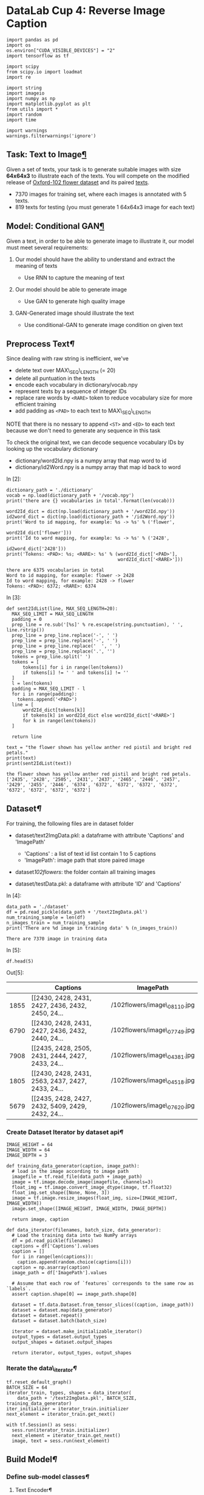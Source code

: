 

* DataLab Cup 4: Reverse Image Caption


#+BEGIN_SRC ipython :tangle yes :session :exports code :async t :results raw drawer
    import pandas as pd
    import os
    os.environ["CUDA_VISIBLE_DEVICES"] = "2"
    import tensorflow as tf

    import scipy
    from scipy.io import loadmat
    import re

    import string
    import imageio
    import numpy as np
    import matplotlib.pyplot as plt
    from utils import *
    import random
    import time

    import warnings
    warnings.filterwarnings('ignore')
#+END_SRC

** Task: Text to Image[[Task:-Text-to-Image][¶]]

Given a set of texts, your task is to generate suitable images with size
*64x64x3* to illustrate each of the texts. You will compete on the modified
release of [[http://www.robots.ox.ac.uk/~vgg/data/flowers/102/][Oxford-102 flower dataset]] and its paired [[https://drive.google.com/file/d/0B0ywwgffWnLLcms2WWJQRFNSWXM/view][texts]].

[[./example.png]]

-  7370 images for training set, where each images is annotated with 5
   texts.
-  819 texts for testing (you must generate 1 64x64x3 image for each
   text)

** Model: Conditional GAN[[Model:-Conditional-GAN][¶]]

Given a text, in order to be able to generate image to illustrate it,
our model must meet several requirements:

1. Our model should have the ability to understand and extract the
   meaning of texts

   -  Use RNN to capture the meaning of text

2. Our model should be able to generate image

   -  Use GAN to generate high quality image

3. GAN-Generated image should illustrate the text

   -  Use conditional-GAN to generate image condition on given text
      [[file:GANCLS.jpg]]

** Preprocess Text[[Preprocess-Text][¶]]

Since dealing with raw string is inefficient, we've

-  delete text over MAX\_SEQ\_LENGTH (= 20)
-  delete all puntuation in the texts
-  encode each vocabulary in dictionary/vocab.npy
-  represent texts by a sequence of integer IDs
-  replace rare words by =<RARE>= token to reduce vocabulary size for
   more efficient training
-  add padding as =<PAD>= to each text to MAX\_SEQ\_LENGTH

NOTE that there is no nessary to append =<ST>= and =<ED>= to each text
because we don't need to generate any sequence in this task

To check the original text, we can decode sequence vocabulary IDs by
looking up the vocabulary dictionary

-  dictionary/word2Id.npy is a numpy array that map word to id
-  dictionary/id2Word.npy is a numpy array that map id back to word

In [2]:

#+BEGIN_SRC ipython :tangle yes :session :exports code :async t :results raw drawer
    dictionary_path = './dictionary'
    vocab = np.load(dictionary_path + '/vocab.npy')
    print('there are {} vocabularies in total'.format(len(vocab)))

    word2Id_dict = dict(np.load(dictionary_path + '/word2Id.npy'))
    id2word_dict = dict(np.load(dictionary_path + '/id2Word.npy'))
    print('Word to id mapping, for example: %s -> %s' % ('flower',
                                                         word2Id_dict['flower']))
    print('Id to word mapping, for example: %s -> %s' % ('2428',
                                                         id2word_dict['2428']))
    print('Tokens: <PAD>: %s; <RARE>: %s' % (word2Id_dict['<PAD>'],
                                             word2Id_dict['<RARE>']))
#+END_SRC

#+BEGIN_SRC ipython :tangle yes :session :exports code :async t :results raw drawer
    there are 6375 vocabularies in total
    Word to id mapping, for example: flower -> 2428
    Id to word mapping, for example: 2428 -> flower
    Tokens: <PAD>: 6372; <RARE>: 6374
#+END_SRC

In [3]:

#+BEGIN_SRC ipython :tangle yes :session :exports code :async t :results raw drawer
    def sent2IdList(line, MAX_SEQ_LENGTH=20):
      MAX_SEQ_LIMIT = MAX_SEQ_LENGTH
      padding = 0
      prep_line = re.sub('[%s]' % re.escape(string.punctuation), ' ', line.rstrip())
      prep_line = prep_line.replace('-', ' ')
      prep_line = prep_line.replace('-', ' ')
      prep_line = prep_line.replace('  ', ' ')
      prep_line = prep_line.replace('.', '')
      tokens = prep_line.split(' ')
      tokens = [
          tokens[i] for i in range(len(tokens))
          if tokens[i] != ' ' and tokens[i] != ''
      ]
      l = len(tokens)
      padding = MAX_SEQ_LIMIT - l
      for i in range(padding):
        tokens.append('<PAD>')
      line = [
          word2Id_dict[tokens[k]]
          if tokens[k] in word2Id_dict else word2Id_dict['<RARE>']
          for k in range(len(tokens))
      ]

      return line

    text = "the flower shown has yellow anther red pistil and bright red petals."
    print(text)
    print(sent2IdList(text))
#+END_SRC

#+BEGIN_SRC ipython :tangle yes :session :exports code :async t :results raw drawer
    the flower shown has yellow anther red pistil and bright red petals.
    ['2435', '2428', '2505', '2431', '2437', '2465', '2446', '2457', '2429', '2455', '2446', '6374', '6372', '6372', '6372', '6372', '6372', '6372', '6372', '6372']
#+END_SRC

** Dataset[[Dataset][¶]]

For training, the following files are in dataset folder

-  dataset/text2ImgData.pkl: a dataframe with attribute 'Captions' and
   'ImagePath'

   -  'Captions' : a list of text id list contain 1 to 5 captions
   -  'ImagePath': image path that store paired image

-  dataset/102flowers/: the folder contain all training images
-  dataset/testData.pkl: a dataframe with attribute 'ID' and 'Captions'

In [4]:

#+BEGIN_SRC ipython :tangle yes :session :exports code :async t :results raw drawer
    data_path = './dataset'
    df = pd.read_pickle(data_path + '/text2ImgData.pkl')
    num_training_sample = len(df)
    n_images_train = num_training_sample
    print('There are %d image in training data' % (n_images_train))
#+END_SRC

#+BEGIN_SRC ipython :tangle yes :session :exports code :async t :results raw drawer
    There are 7370 image in training data
#+END_SRC

In [5]:

#+BEGIN_SRC ipython :tangle yes :session :exports code :async t :results raw drawer
    df.head(5)
#+END_SRC

Out[5]:

|        | Captions                                            | ImagePath                      |
|--------+-----------------------------------------------------+--------------------------------|
| 1855   | [[2430, 2428, 2431, 2427, 2436, 2432, 2450, 24...   | /102flowers/image\_08110.jpg   |
| 6790   | [[2430, 2428, 2431, 2427, 2436, 2432, 2440, 24...   | /102flowers/image\_07749.jpg   |
| 7908   | [[2435, 2428, 2505, 2431, 2444, 2427, 2433, 24...   | /102flowers/image\_04381.jpg   |
| 1805   | [[2430, 2428, 2431, 2563, 2437, 2427, 2433, 24...   | /102flowers/image\_04518.jpg   |
| 5679   | [[2435, 2428, 2427, 2432, 5409, 2429, 2432, 24...   | /102flowers/image\_07620.jpg   |

*** Create Dataset Iterator by dataset api[[Create-Dataset-Iterator-by-dataset-api][¶]]


#+BEGIN_SRC ipython :tangle yes :session :exports code :async t :results raw drawer
    IMAGE_HEIGHT = 64
    IMAGE_WIDTH = 64
    IMAGE_DEPTH = 3

    def training_data_generator(caption, image_path):
      # load in the image according to image path
      imagefile = tf.read_file(data_path + image_path)
      image = tf.image.decode_image(imagefile, channels=3)
      float_img = tf.image.convert_image_dtype(image, tf.float32)
      float_img.set_shape([None, None, 3])
      image = tf.image.resize_images(float_img, size=[IMAGE_HEIGHT, IMAGE_WIDTH])
      image.set_shape([IMAGE_HEIGHT, IMAGE_WIDTH, IMAGE_DEPTH])

      return image, caption

    def data_iterator(filenames, batch_size, data_generator):
      # Load the training data into two NumPy arrays
      df = pd.read_pickle(filenames)
      captions = df['Captions'].values
      caption = []
      for i in range(len(captions)):
        caption.append(random.choice(captions[i]))
      caption = np.asarray(caption)
      image_path = df['ImagePath'].values

      # Assume that each row of `features` corresponds to the same row as `labels`.
      assert caption.shape[0] == image_path.shape[0]

      dataset = tf.data.Dataset.from_tensor_slices((caption, image_path))
      dataset = dataset.map(data_generator)
      dataset = dataset.repeat()
      dataset = dataset.batch(batch_size)

      iterator = dataset.make_initializable_iterator()
      output_types = dataset.output_types
      output_shapes = dataset.output_shapes

      return iterator, output_types, output_shapes
#+END_SRC

*** Iterate the data\_iterator[[Iterate-the-data_iterator][¶]]


#+BEGIN_SRC ipython :tangle yes :session :exports code :async t :results raw drawer
    tf.reset_default_graph()
    BATCH_SIZE = 64
    iterator_train, types, shapes = data_iterator(
        data_path + '/text2ImgData.pkl', BATCH_SIZE, training_data_generator)
    iter_initializer = iterator_train.initializer
    next_element = iterator_train.get_next()

    with tf.Session() as sess:
      sess.run(iterator_train.initializer)
      next_element = iterator_train.get_next()
      image, text = sess.run(next_element)
#+END_SRC

** Build Model[[Build-Model][¶]]

*** Define sub-model classes[[Define-sub-model-classes][¶]]

**** Text Encoder[[Text-Encoder][¶]]

A RNN encoder that captures the meaning of input text

-  Input: text (a list of ids)
-  Output: Hidden representation of input text

In [8]:

#+BEGIN_SRC ipython :tangle yes :session :exports code :async t :results raw drawer
    class TextEncoder:
      """
        Encode text (a caption) into hidden representation
        input: text (a list of id)
        output: hidden representation of input text in dimention of TEXT_DIM
        """

      def __init__(self,
                   text,
                   hparas,
                   training_phase=True,
                   reuse=False,
                   return_embed=False):
        self.text = text
        self.hparas = hparas
        self.train = training_phase
        self.reuse = reuse
        self._build_model()

      def _build_model(self):
        with tf.variable_scope('rnnftxt', reuse=self.reuse):
          # Word embedding
          word_embed_matrix = tf.get_variable(
              'rnn/wordembed',
              shape=(self.hparas['VOCAB_SIZE'], self.hparas['EMBED_DIM']),
              initializer=tf.random_normal_initializer(stddev=0.02),
              dtype=tf.float32)
          embedded_word_ids = tf.nn.embedding_lookup(word_embed_matrix, self.text)
          # RNN encoder
          LSTMCell = tf.contrib.rnn.BasicLSTMCell(
              self.hparas['TEXT_DIM'], reuse=self.reuse)
          initial_state = LSTMCell.zero_state(
              self.hparas['BATCH_SIZE'], dtype=tf.float32)
          rnn_net = tf.nn.dynamic_rnn(
              cell=LSTMCell,
              inputs=embedded_word_ids,
              initial_state=initial_state,
              dtype=np.float32,
              time_major=False,
              scope='rnn/dynamic')
          self.rnn_net = rnn_net
          self.outputs = rnn_net[0][:, -1, :]
#+END_SRC

**** Generator[[Generator][¶]]

A image generator that generate target image that illustrate the input
text

-  Input: Hidden representation of input text and random noise z as
   random seed
-  Output: Target image in size 64x64x3

In [9]:

#+BEGIN_SRC ipython :tangle yes :session :exports code :async t :results raw drawer
    class Generator:

      def __init__(self, noise_z, text, training_phase, hparas, reuse):
        self.z = noise_z
        self.text = text
        self.train = training_phase
        self.hparas = hparas
        self.gf_dim = 128
        self.reuse = reuse
        self._build_model()

      def _build_model(self):
        with tf.variable_scope('generator', reuse=self.reuse):
          text_flatten = tf.contrib.layers.flatten(self.text)
          text_input = tf.layers.dense(
              text_flatten,
              self.hparas['TEXT_DIM'],
              name='generator/text_input',
              reuse=self.reuse)
          z_text_concat = tf.concat(
              [self.z, text_input], axis=1, name='generator/z_text_concat')
          g_net = tf.layers.dense(
              z_text_concat, 64 * 64 * 3, name='generator/g_net', reuse=self.reuse)
          g_net = tf.reshape(g_net, [-1, 64, 64, 3], name='generator/g_net_reshape')

          self.generator_net = g_net
          self.outputs = g_net
#+END_SRC

**** Discriminator[[Discriminator][¶]]

A binary classifier that discriminize the real/fake image

1. True image

   -  Input: ture image and paired text
   -  Output: a float to represent the result expected to be 1

2. Fake Image

   -  Input: generator-generated image and paired image
   -  Output: a float to represent the result expected to be 0

In [10]:

#+BEGIN_SRC ipython :tangle yes :session :exports code :async t :results raw drawer
    # resnet structure
    class Discriminator:

      def __init__(self, image, text, training_phase, hparas, reuse):
        self.image = image
        self.text = text
        self.train = training_phase
        self.hparas = hparas
        self.df_dim = 128  # 196 for MSCOCO
        self.reuse = reuse
        self._build_model()

      def _build_model(self):
        with tf.variable_scope('discriminator', reuse=self.reuse):
          text_flatten = tf.contrib.layers.flatten(self.text)
          text_input = tf.layers.dense(
              text_flatten,
              self.hparas['TEXT_DIM'],
              name='discrim/text_input',
              reuse=self.reuse)
          image_flatten = tf.contrib.layers.flatten(self.image)
          image_input = tf.layers.dense(
              image_flatten,
              self.hparas['TEXT_DIM'],
              name='discrim/image_input',
              reuse=self.reuse)
          img_text_concate = tf.concat(
              [text_input, image_input], axis=1, name='discrim/concate')
          d_net = tf.layers.dense(
              img_text_concate, 1, name='discrim/d_net', reuse=self.reuse)

          self.logits = d_net
          net_output = tf.nn.sigmoid(d_net)
          self.discriminator_net = net_output
          self.outputs = net_output
#+END_SRC

*** Build Main GAN Model[[Build-Main-GAN-Model][¶]]

**** Define Hyper-parameters[[Define-Hyper-parameters][¶]]

In [11]:

#+BEGIN_SRC ipython :tangle yes :session :exports code :async t :results raw drawer
    def get_hparas():
      hparas = {
          'MAX_SEQ_LENGTH': 20,
          'EMBED_DIM': 64,  # word embedding dimension
          'VOCAB_SIZE': len(vocab),
          'TEXT_DIM': 64,  # text embrdding dimension
          'RNN_HIDDEN_SIZE': 64,
          'Z_DIM': 64,  # random noise z dimension
          'IMAGE_SIZE': [64, 64, 3],  # render image size
          'BATCH_SIZE': 64,
          'LR': 0.002,
          'DECAY_EVERY': 100,
          'LR_DECAY': 0.5,
          'BETA': 0.5,  # AdamOptimizer parameter
          'N_EPOCH': 10,
          'N_SAMPLE': num_training_sample
      }
      return hparas
#+END_SRC

**** Main conditional GAN model[[Main-conditional-GAN-model][¶]]

In [12]:

#+BEGIN_SRC ipython :tangle yes :session :exports code :async t :results raw drawer
    class GAN:

      def __init__(self,
                   hparas,
                   training_phase,
                   dataset_path,
                   ckpt_path,
                   inference_path,
                   recover=None):
        self.hparas = hparas
        self.train = training_phase
        self.dataset_path = dataset_path  # dataPath+'/text2ImgData.pkl'
        self.ckpt_path = ckpt_path
        self.sample_path = './samples'
        self.inference_path = './inference'

        self._get_session()  # get session
        self._get_train_data_iter()  # initialize and get data iterator
        self._input_layer()  # define input placeholder
        self._get_inference()  # build generator and discriminator
        self._get_loss()  # define gan loss
        self._get_var_with_name()  # get variables for each part of model
        self._optimize()  # define optimizer
        self._init_vars()
        self._get_saver()

        if recover is not None:
          self._load_checkpoint(recover)

      def _get_train_data_iter(self):
        if self.train:  # training data iteratot
          iterator_train, types, shapes = data_iterator(
              self.dataset_path + '/text2ImgData.pkl', self.hparas['BATCH_SIZE'],
              training_data_generator)
          iter_initializer = iterator_train.initializer
          next_element = iterator_train.get_next()
          self.sess.run(iterator_train.initializer)
          self.iterator_train = iterator_train
        else:  # testing data iterator
          iterator_train, types, shapes = data_iterator_test(
              self.dataset_path + '/testData.pkl', self.hparas['BATCH_SIZE'])
          iter_initializer = iterator_train.initializer
          next_element = iterator_train.get_next()
          self.sess.run(iterator_train.initializer)
          self.iterator_test = iterator_train

      def _input_layer(self):
        if self.train:
          self.real_image = tf.placeholder(
              'float32', [
                  self.hparas['BATCH_SIZE'], self.hparas['IMAGE_SIZE'][0],
                  self.hparas['IMAGE_SIZE'][1], self.hparas['IMAGE_SIZE'][2]
              ],
              name='real_image')
          self.caption = tf.placeholder(
              dtype=tf.int64,
              shape=[self.hparas['BATCH_SIZE'], None],
              name='caption')
          self.z_noise = tf.placeholder(
              tf.float32, [self.hparas['BATCH_SIZE'], self.hparas['Z_DIM']],
              name='z_noise')
        else:
          self.caption = tf.placeholder(
              dtype=tf.int64,
              shape=[self.hparas['BATCH_SIZE'], None],
              name='caption')
          self.z_noise = tf.placeholder(
              tf.float32, [self.hparas['BATCH_SIZE'], self.hparas['Z_DIM']],
              name='z_noise')

      def _get_inference(self):
        if self.train:
          # GAN training
          # encoding text
          text_encoder = TextEncoder(
              self.caption, hparas=self.hparas, training_phase=True, reuse=False)
          self.text_encoder = text_encoder
          # generating image
          generator = Generator(
              self.z_noise,
              text_encoder.outputs,
              training_phase=True,
              hparas=self.hparas,
              reuse=False)
          self.generator = generator

          # discriminize
          # fake image
          fake_discriminator = Discriminator(
              generator.outputs,
              text_encoder.outputs,
              training_phase=True,
              hparas=self.hparas,
              reuse=False)
          self.fake_discriminator = fake_discriminator
          # real image
          real_discriminator = Discriminator(
              self.real_image,
              text_encoder.outputs,
              training_phase=True,
              hparas=self.hparas,
              reuse=True)
          self.real_discriminator = real_discriminator

        else:  # inference mode

          self.text_embed = TextEncoder(
              self.caption, hparas=self.hparas, training_phase=False, reuse=False)
          self.generate_image_net = Generator(
              self.z_noise,
              self.text_embed.outputs,
              training_phase=False,
              hparas=self.hparas,
              reuse=False)

      def _get_loss(self):
        if self.train:
          d_loss1 = tf.reduce_mean(
              tf.nn.sigmoid_cross_entropy_with_logits(
                  logits=self.real_discriminator.logits,
                  labels=tf.ones_like(self.real_discriminator.logits),
                  name='d_loss1'))
          d_loss2 = tf.reduce_mean(
              tf.nn.sigmoid_cross_entropy_with_logits(
                  logits=self.fake_discriminator.logits,
                  labels=tf.zeros_like(self.fake_discriminator.logits),
                  name='d_loss2'))
          self.d_loss = d_loss1 + d_loss2
          self.g_loss = tf.reduce_mean(
              tf.nn.sigmoid_cross_entropy_with_logits(
                  logits=self.fake_discriminator.logits,
                  labels=tf.ones_like(self.fake_discriminator.logits),
                  name='g_loss'))

      def _optimize(self):
        if self.train:
          with tf.variable_scope('learning_rate'):
            self.lr_var = tf.Variable(self.hparas['LR'], trainable=False)

          discriminator_optimizer = tf.train.AdamOptimizer(
              self.lr_var, beta1=self.hparas['BETA'])
          generator_optimizer = tf.train.AdamOptimizer(
              self.lr_var, beta1=self.hparas['BETA'])
          self.d_optim = discriminator_optimizer.minimize(
              self.d_loss, var_list=self.discrim_vars)
          self.g_optim = generator_optimizer.minimize(
              self.g_loss, var_list=self.generator_vars + self.text_encoder_vars)

      def training(self):

        for _epoch in range(self.hparas['N_EPOCH']):
          start_time = time.time()

          if _epoch != 0 and (_epoch % self.hparas['DECAY_EVERY'] == 0):
            new_lr_decay = self.hparas['LR_DECAY']**(
                _epoch // self.hparas['DECAY_EVERY'])
            self.sess.run(tf.assign(self.lr_var, self.hparas['LR'] * new_lr_decay))
            print("new lr %f" % (self.hparas['LR'] * new_lr_decay))

          n_batch_epoch = int(self.hparas['N_SAMPLE'] / self.hparas['BATCH_SIZE'])
          for _step in range(n_batch_epoch):
            step_time = time.time()
            image_batch, caption_batch = self.sess.run(
                self.iterator_train.get_next())
            b_z = np.random.normal(
                loc=0.0,
                scale=1.0,
                size=(self.hparas['BATCH_SIZE'],
                      self.hparas['Z_DIM'])).astype(np.float32)

            # update discriminator
            self.discriminator_error, _ = self.sess.run(
                [self.d_loss, self.d_optim],
                feed_dict={
                    self.real_image: image_batch,
                    self.caption: caption_batch,
                    self.z_noise: b_z
                })

            # update generate
            self.generator_error, _ = self.sess.run(
                [self.g_loss, self.g_optim],
                feed_dict={self.caption: caption_batch,
                           self.z_noise: b_z})
            if _step % 50 == 0:
              print("Epoch: [%2d/%2d] [%4d/%4d] time: %4.4fs, d_loss: %.3f, g_loss: %.3f" \
                      % (_epoch, self.hparas['N_EPOCH'], _step, n_batch_epoch,
                         time.time() - step_time,
                         self.discriminator_error, self.generator_error))
          if _epoch != 0 and (_epoch + 1) % 5 == 0:
            self._save_checkpoint(_epoch)
            self._sample_visiualize(_epoch)

      def inference(self):
        for _iters in range(100):
          caption, idx = self.sess.run(self.iterator_test.get_next())
          z_seed = np.random.normal(
              loc=0.0,
              scale=1.0,
              size=(self.hparas['BATCH_SIZE'],
                    self.hparas['Z_DIM'])).astype(np.float32)

          img_gen, rnn_out = self.sess.run(
              [self.generate_image_net.outputs, self.text_embed.outputs],
              feed_dict={self.caption: caption,
                         self.z_noise: z_seed})
          for i in range(self.hparas['BATCH_SIZE']):
            scipy.misc.imsave(
                self.inference_path + '/inference_{:04d}.png'.format(idx[i]),
                img_gen[i])

      def _init_vars(self):
        self.sess.run(tf.global_variables_initializer())

      def _get_session(self):
        self.sess = tf.Session()

      def _get_saver(self):
        if self.train:
          self.rnn_saver = tf.train.Saver(var_list=self.text_encoder_vars)
          self.g_saver = tf.train.Saver(var_list=self.generator_vars)
          self.d_saver = tf.train.Saver(var_list=self.discrim_vars)
        else:
          self.rnn_saver = tf.train.Saver(var_list=self.text_encoder_vars)
          self.g_saver = tf.train.Saver(var_list=self.generator_vars)

      def _sample_visiualize(self, epoch):
        ni = int(np.ceil(np.sqrt(self.hparas['BATCH_SIZE'])))
        sample_size = self.hparas['BATCH_SIZE']
        max_len = self.hparas['MAX_SEQ_LENGTH']

        sample_seed = np.random.normal(
            loc=0.0, scale=1.0, size=(sample_size,
                                      self.hparas['Z_DIM'])).astype(np.float32)
        sample_sentence = [
            "the flower shown has yellow anther red pistil and bright red petals."
        ] * int(sample_size / ni) + [
            "this flower has petals that are yellow, white and purple and has dark lines"
        ] * int(sample_size / ni) + [
            "the petals on this flower are white with a yellow center"
        ] * int(sample_size / ni) + [
            "this flower has a lot of small round pink petals."
        ] * int(sample_size / ni) + [
            "this flower is orange in color, and has petals that are ruffled and rounded."
        ] * int(sample_size / ni) + [
            "the flower has yellow petals and the center of it is brown."
        ] * int(sample_size / ni) + [
            "this flower has petals that are blue and white."
        ] * int(sample_size / ni) + [
            "these white flowers have petals that start off white in color and end in a white towards the tips."
        ] * int(sample_size / ni)

        for i, sent in enumerate(sample_sentence):
          sample_sentence[i] = sent2IdList(sent, max_len)

        img_gen, rnn_out = self.sess.run(
            [self.generator.outputs, self.text_encoder.outputs],
            feed_dict={self.caption: sample_sentence,
                       self.z_noise: sample_seed})
        save_images(img_gen, [ni, ni],
                    self.sample_path + '/train_{:02d}.png'.format(epoch))

      def _get_var_with_name(self):
        t_vars = tf.trainable_variables()

        self.text_encoder_vars = [var for var in t_vars if 'rnn' in var.name]
        self.generator_vars = [var for var in t_vars if 'generator' in var.name]
        self.discrim_vars = [var for var in t_vars if 'discrim' in var.name]

      def _load_checkpoint(self, recover):
        if self.train:
          self.rnn_saver.restore(
              self.sess, self.ckpt_path + 'rnn_model_' + str(recover) + '.ckpt')
          self.g_saver.restore(self.sess,
                               self.ckpt_path + 'g_model_' + str(recover) + '.ckpt')
          self.d_saver.restore(self.sess,
                               self.ckpt_path + 'd_model_' + str(recover) + '.ckpt')
        else:
          self.rnn_saver.restore(
              self.sess, self.ckpt_path + 'rnn_model_' + str(recover) + '.ckpt')
          self.g_saver.restore(self.sess,
                               self.ckpt_path + 'g_model_' + str(recover) + '.ckpt')
        print('-----success restored checkpoint--------')

      def _save_checkpoint(self, epoch):
        self.rnn_saver.save(self.sess,
                            self.ckpt_path + 'rnn_model_' + str(epoch) + '.ckpt')
        self.g_saver.save(self.sess,
                          self.ckpt_path + 'g_model_' + str(epoch) + '.ckpt')
        self.d_saver.save(self.sess,
                          self.ckpt_path + 'd_model_' + str(epoch) + '.ckpt')
        print('-----success saved checkpoint--------')
#+END_SRC

** Training[[Training][¶]]

In [13]:

#+BEGIN_SRC ipython :tangle yes :session :exports code :async t :results raw drawer
    tf.reset_default_graph()
    checkpoint_path = './checkpoint/'
    inference_path = './inference'
    gan = GAN(
        get_hparas(),
        training_phase=True,
        dataset_path=data_path,
        ckpt_path=checkpoint_path,
        inference_path=inference_path)
    gan.training()
#+END_SRC

#+BEGIN_SRC ipython :tangle yes :session :exports code :async t :results raw drawer
    Epoch: [ 0/10] [   0/ 115] time: 0.4564s, d_loss: 1.265, g_loss: 0.721
    Epoch: [ 0/10] [  50/ 115] time: 0.2059s, d_loss: 1.121, g_loss: 4.034
    Epoch: [ 0/10] [ 100/ 115] time: 0.2393s, d_loss: 1.704, g_loss: 1.150
    Epoch: [ 1/10] [   0/ 115] time: 0.2190s, d_loss: 1.550, g_loss: 3.147
    Epoch: [ 1/10] [  50/ 115] time: 0.2278s, d_loss: 1.438, g_loss: 2.645
    Epoch: [ 1/10] [ 100/ 115] time: 0.2837s, d_loss: 1.006, g_loss: 2.050
    Epoch: [ 2/10] [   0/ 115] time: 0.2268s, d_loss: 2.178, g_loss: 1.801
    Epoch: [ 2/10] [  50/ 115] time: 0.2415s, d_loss: 1.782, g_loss: 0.736
    Epoch: [ 2/10] [ 100/ 115] time: 0.2330s, d_loss: 2.238, g_loss: 2.095
    Epoch: [ 3/10] [   0/ 115] time: 0.2385s, d_loss: 3.893, g_loss: 2.416
    Epoch: [ 3/10] [  50/ 115] time: 0.2231s, d_loss: 2.855, g_loss: 1.267
    Epoch: [ 3/10] [ 100/ 115] time: 0.2669s, d_loss: 1.422, g_loss: 2.499
    Epoch: [ 4/10] [   0/ 115] time: 0.2169s, d_loss: 4.208, g_loss: 2.940
    Epoch: [ 4/10] [  50/ 115] time: 0.2655s, d_loss: 3.652, g_loss: 4.071
    Epoch: [ 4/10] [ 100/ 115] time: 0.2520s, d_loss: 3.159, g_loss: 1.686
    -----success saved checkpoint--------
    Epoch: [ 5/10] [   0/ 115] time: 0.2472s, d_loss: 0.699, g_loss: 2.226
    Epoch: [ 5/10] [  50/ 115] time: 0.2661s, d_loss: 3.962, g_loss: 4.057
    Epoch: [ 5/10] [ 100/ 115] time: 0.2400s, d_loss: 1.999, g_loss: 1.655
    Epoch: [ 6/10] [   0/ 115] time: 0.2350s, d_loss: 3.044, g_loss: 1.098
    Epoch: [ 6/10] [  50/ 115] time: 0.2508s, d_loss: 2.491, g_loss: 5.302
    Epoch: [ 6/10] [ 100/ 115] time: 0.2553s, d_loss: 3.150, g_loss: 1.944
    Epoch: [ 7/10] [   0/ 115] time: 0.2795s, d_loss: 1.965, g_loss: 4.604
    Epoch: [ 7/10] [  50/ 115] time: 0.2522s, d_loss: 1.950, g_loss: 2.094
    Epoch: [ 7/10] [ 100/ 115] time: 0.2897s, d_loss: 1.717, g_loss: 2.254
    Epoch: [ 8/10] [   0/ 115] time: 0.2484s, d_loss: 2.391, g_loss: 1.822
    Epoch: [ 8/10] [  50/ 115] time: 0.2445s, d_loss: 2.426, g_loss: 0.880
    Epoch: [ 8/10] [ 100/ 115] time: 0.2537s, d_loss: 3.491, g_loss: 2.534
    Epoch: [ 9/10] [   0/ 115] time: 0.2497s, d_loss: 2.568, g_loss: 3.967
    Epoch: [ 9/10] [  50/ 115] time: 0.2583s, d_loss: 2.758, g_loss: 3.368
    Epoch: [ 9/10] [ 100/ 115] time: 0.2607s, d_loss: 3.184, g_loss: 0.610
    -----success saved checkpoint--------
#+END_SRC

** Testing[[Testing][¶]]

dataset/testData.pkl is a dataframe that contain testing text to
inference. There are following two attributes

-  'ID': text ID used to named generated image
-  'Captions': text used as condition to generate image

For each captions, you need to generate *inference\_ID.png* to evaluate
generated image quality.

*** Define testing data interator[[Define-testing-data-interator][¶]]

In [14]:

#+BEGIN_SRC ipython :tangle yes :session :exports code :async t :results raw drawer
    def data_iterator_test(filenames, batch_size):
      data = pd.read_pickle(filenames)
      captions = data['Captions'].values
      caption = []
      for i in range(len(captions)):
        caption.append(captions[i])
      caption = np.asarray(caption)
      index = data['ID'].values
      index = np.asarray(index)

      dataset = tf.data.Dataset.from_tensor_slices((caption, index))
      dataset = dataset.repeat()
      dataset = dataset.batch(batch_size)

      iterator = dataset.make_initializable_iterator()
      output_types = dataset.output_types
      output_shapes = dataset.output_shapes

      return iterator, output_types, output_shapes
#+END_SRC

In [15]:

#+BEGIN_SRC ipython :tangle yes :session :exports code :async t :results raw drawer
    tf.reset_default_graph()
    iterator_train, types, shapes = data_iterator_test(data_path + '/testData.pkl',
                                                       64)
    iter_initializer = iterator_train.initializer
    next_element = iterator_train.get_next()

    with tf.Session() as sess:
      sess.run(iterator_train.initializer)
      next_element = iterator_train.get_next()
      caption, idex = sess.run(next_element)
#+END_SRC

*** Inference test data[[Inference-test-data][¶]]

For each test data (index, text), you need to generate a image with size 64x64x3
and named as following format *='/inference_{:04d}.png'.format(idx)=* . Please
strickly follow the naming rule, or you will fail to run evaluation.

In [16]:

#+BEGIN_SRC ipython :tangle yes :session :exports code :async t :results raw drawer
    tf.reset_default_graph()
    gan = GAN(
        get_hparas(),
        training_phase=False,
        dataset_path=data_path,
        ckpt_path=checkpoint_path,
        inference_path=inference_path,
        recover=9)
    img = gan.inference()
#+END_SRC

#+BEGIN_SRC ipython :tangle yes :session :exports code :async t :results raw drawer
    INFO:tensorflow:Restoring parameters from ./checkpoint/rnn_model_9.ckpt
    INFO:tensorflow:Restoring parameters from ./checkpoint/g_model_9.ckpt
    -----success restored checkpoint--------
#+END_SRC

** Evaluation[[Evaluation][¶]]

After inferenced all testing texts and generated corresponding images,
run evaluation to get score.csv and then upload to kaggle.

*** Inception-score[[Inception-score][¶]]

Inception score is the matrics to evaluate the quality of generated
images. There are two main point to evaluate in this metrics as
following

-  images content similarity: how much is generated image similar to
   text
-  image standard deviation: how much diversity between generate images

*** 1. Run evaluation to generate socre.csv[[1.-Run-evaluation-to-generate-socre.csv][¶]]

1. first move into testing folder
2. run *=python ./inception_score.py [argv1] [argv2]=*

   -  first argument: folder path where generated are
   -  second argument: .csv output path and filename

For exmaple, run following comment

*=python ./inception_score.py ./generate_image_folder ./score_output_path/score.csv=*

**** Note[[Note][¶]]

The evaluation need to run on GPUs, please make sure the resource is
available.

*** 2. Submit[[2.-Submit][¶]] {#2.-Submit}

Submit score.csv to [[https://www.kaggle.com/t/39c736c6271443a799ed2c3dd27f7f93][DataLabCup: Text\_to\_Image]]

*** TA-60[[TA-60][¶]]

[[./generate_example.png]]

** Timeline[[Timeline][¶]]

-  12/14: Competition Start
-  12/21: TA-80 announce
-  12/31: Competition End
-  01/02: Winner team share
-  01/04: Deadline of report submit

** Hints[[Hints][¶]]

-  Pretrained RNN: to get better hidden representation for input text
-  Prevent mode collapsing: check [[https://github.com/soumith/ganhacks][GAN training tips]] to generate diversity images
-  Improved WGAN: implement improved WGAN loss on conditional GAN can
   improve training stability.

** Other reference[[Other-reference][¶]]

-  *Generative Adversarial Text to Image Synthesis* [[https://arxiv.org/abs/1605.05396][GAN-CLS]] model propose a
  better RNN architecture for text to image task. This architectre can encode
  text into image-like hidden representation.

-  *StackGAN: Text to Photo-realistic Image Synthesis with Stacked Generative
  Adversarial Networks* [[https://arxiv.org/abs/1612.03242][StackGAN]] model propose two-step image generation to
  generate better image

